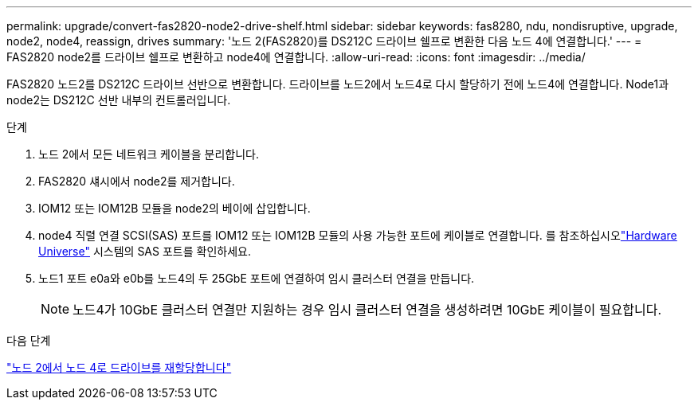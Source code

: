 ---
permalink: upgrade/convert-fas2820-node2-drive-shelf.html 
sidebar: sidebar 
keywords: fas8280, ndu, nondisruptive, upgrade, node2, node4, reassign, drives 
summary: '노드 2(FAS2820)를 DS212C 드라이브 쉘프로 변환한 다음 노드 4에 연결합니다.' 
---
= FAS2820 node2를 드라이브 쉘프로 변환하고 node4에 연결합니다.
:allow-uri-read: 
:icons: font
:imagesdir: ../media/


[role="lead"]
FAS2820 노드2를 DS212C 드라이브 선반으로 변환합니다.  드라이브를 노드2에서 노드4로 다시 할당하기 전에 노드4에 연결합니다.  Node1과 node2는 DS212C 선반 내부의 컨트롤러입니다.

.단계
. 노드 2에서 모든 네트워크 케이블을 분리합니다.
. FAS2820 섀시에서 node2를 제거합니다.
. IOM12 또는 IOM12B 모듈을 node2의 베이에 삽입합니다.
. node4 직렬 연결 SCSI(SAS) 포트를 IOM12 또는 IOM12B 모듈의 사용 가능한 포트에 케이블로 연결합니다.  를 참조하십시오link:https://hwu.netapp.com["Hardware Universe"^] 시스템의 SAS 포트를 확인하세요.
. 노드1 포트 e0a와 e0b를 노드4의 두 25GbE 포트에 연결하여 임시 클러스터 연결을 만듭니다.
+

NOTE: 노드4가 10GbE 클러스터 연결만 지원하는 경우 임시 클러스터 연결을 생성하려면 10GbE 케이블이 필요합니다.



.다음 단계
link:reassign-fas2820-node2-drives.html["노드 2에서 노드 4로 드라이브를 재할당합니다"]
